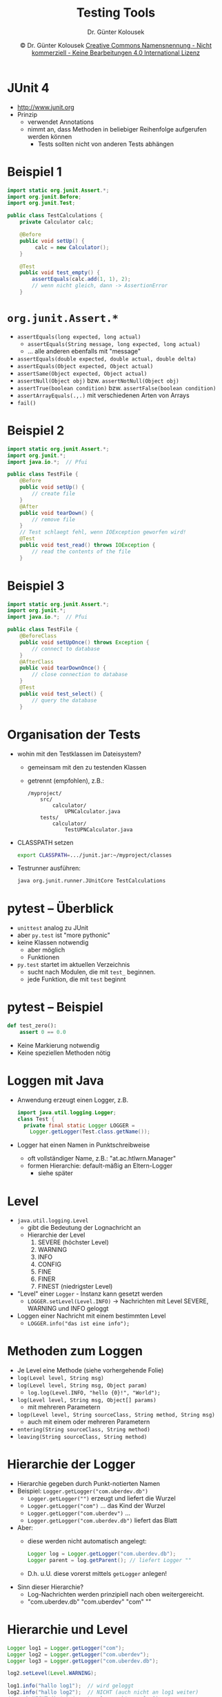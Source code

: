 #+TITLE: Testing Tools
#+AUTHOR: Dr. Günter Kolousek
#+DATE: \copy Dr. Günter Kolousek \hspace{12ex} [[http://creativecommons.org/licenses/by-nc-nd/4.0/][Creative Commons Namensnennung - Nicht kommerziell - Keine Bearbeitungen 4.0 International Lizenz]]

#+OPTIONS: H:1 toc:nil
#+LATEX_CLASS: beamer
#+LATEX_CLASS_OPTIONS: [presentation]
#+BEAMER_THEME: Execushares
#+COLUMNS: %45ITEM %10BEAMER_ENV(Env) %10BEAMER_ACT(Act) %4BEAMER_COL(Col) %8BEAMER_OPT(Opt)

#+LATEX_HEADER:\usepackage{pgfpages}
# +LATEX_HEADER:\pgfpagesuselayout{2 on 1}[a4paper,border shrink=5mm]u
# +LATEX: \mode<handout>{\setbeamercolor{background canvas}{bg=black!5}}
#+LATEX_HEADER:\usepackage{xspace}
#+LATEX: \newcommand{\cpp}{C++\xspace}

#+LATEX_HEADER: \newcommand{\N}{\ensuremath{\mathbb{N}}\xspace}
#+LATEX_HEADER: \newcommand{\R}{\ensuremath{\mathbb{R}}\xspace}
#+LATEX_HEADER: \newcommand{\Z}{\ensuremath{\mathbb{Z}}\xspace}
#+LATEX_HEADER: \newcommand{\Q}{\ensuremath{\mathbb{Q}}\xspace}
# +LATEX_HEADER: \renewcommand{\C}{\ensuremath{\mathbb{C}}\xspace}
#+LATEX_HEADER: \renewcommand{\P}{\ensuremath{\mathcal{P}}\xspace}
#+LATEX_HEADER: \newcommand{\sneg}[1]{\ensuremath{\overline{#1}}\xspace}
#+LATEX_HEADER: \renewcommand{\mod}{\mbox{ mod }}

#+LATEX_HEADER: \newcommand{\eps}{\ensuremath{\varepsilon}\xspace}
# +LATEX_HEADER: \newcommand{\sub}[1]{\textsubscript{#1}}
# +LATEX_HEADER: \newcommand{\super}[1]{\textsuperscript{#1}}
#+LATEX_HEADER: \newcommand{\union}{\ensuremath{\cup}}

#+LATEX_HEADER: \newcommand{\sseq}{\ensuremath{\subseteq}\xspace}

#+LATEX_HEADER: \usepackage{textcomp}
#+LATEX_HEADER: \usepackage{ucs}
#+LaTeX_HEADER: \usepackage{float}

# +LaTeX_HEADER: \shorthandoff{"}

#+LATEX_HEADER: \newcommand{\imp}{\ensuremath{\rightarrow}\xspace}
#+LATEX_HEADER: \newcommand{\ar}{\ensuremath{\rightarrow}\xspace}
#+LATEX_HEADER: \newcommand{\bicond}{\ensuremath{\leftrightarrow}\xspace}
#+LATEX_HEADER: \newcommand{\biimp}{\ensuremath{\leftrightarrow}\xspace}
#+LATEX_HEADER: \newcommand{\conj}{\ensuremath{\wedge}\xspace}
#+LATEX_HEADER: \newcommand{\disj}{\ensuremath{\vee}\xspace}
#+LATEX_HEADER: \newcommand{\anti}{\ensuremath{\underline{\vee}}\xspace}
#+LATEX_HEADER: \newcommand{\lnegx}{\ensuremath{\neg}\xspace}
#+LATEX_HEADER: \newcommand{\lequiv}{\ensuremath{\Leftrightarrow}\xspace}
#+LATEX_HEADER: \newcommand{\limp}{\ensuremath{\Rightarrow}\xspace}
#+LATEX_HEADER: \newcommand{\aR}{\ensuremath{\Rightarrow}\xspace}
#+LATEX_HEADER: \newcommand{\lto}{\ensuremath{\leadsto}\xspace}

#+LATEX_HEADER: \renewcommand{\neg}{\ensuremath{\lnot}\xspace}

#+LATEX_HEADER: \newcommand{\eset}{\ensuremath{\emptyset}\xspace}

* COMMENT Tools
- Java
  - checkstyle http://checkstyle.sourceforge.net
  - Metriken: Source line counter,...
	- http://www.kclee.de/clemens/java/javancss/
	- http://sunset.usc.edu/research/CODECOUNT/ (Java, Python, C#,
      C++, HTML, CSS,...)
  - statische Analyse: PMD http://pmd.sourceforge.net
- Python
  - pep8 http://pypi.python.org/pypi/pep8
  - statische Analyse: http://pypi.python.org/pypi/pyflakes3k
- Web
  - SeleniumHQ http://seleniumhq.org/
  - http://splinter.cobrateam.info/docs/

* JUnit 4
- http://www.junit.org
- Prinzip
  - verwendet Annotations
  - nimmt an, dass Methoden in beliebiger Reihenfolge aufgerufen
    werden können
    - \lto Tests sollten nicht von anderen Tests abhängen

* Beispiel 1
\small
#+begin_src java
import static org.junit.Assert.*;
import org.junit.Before;
import org.junit.Test;
 
public class TestCalculations {
    private Calculator calc;
    
    @Before
    public void setUp() {
         calc = new Calculator();
    }
    
    @Test
    public void test_empty() {
        assertEquals(calc.add(1, 1), 2);
        // wenn nicht gleich, dann -> AssertionError
    }
#+end_src

* =org.junit.Assert.*=
- \small =assertEquals(long expected, long actual)=
  - \small =assertEquals(String message, long expected, long actual)=
  - ... alle anderen ebenfalls mit "message"
- =assertEquals(double expected, double actual, double delta)=
- =assertEquals(Object expected, Object actual)=
- =assertSame(Object expected, Object actual)=
- =assertNull(Object obj)= bzw. =assertNotNull(Object obj)=
- =assertTrue(boolean condition)= bzw. =assertFalse(boolean condition)=
- =assertArrayEquals(.,.)= mit verschiedenen Arten von Arrays
- =fail()=

* Beispiel 2
\vspace{1em}
\small
#+begin_src java
import static org.junit.Assert.*; 
import org.junit.*;
import java.io.*;  // Pfui
 
public class TestFile {
    @Before
    public void setUp() {
        // create file
    }
    @After
    public void tearDown() {
        // remove file
    }
    // Test schlaegt fehl, wenn IOException geworfen wird!
    @Test
    public void test_read() throws IOException {
        // read the contents of the file
    }
#+end_src

* Beispiel 3
\vspace{1em}
\small
#+begin_src java
import static org.junit.Assert.*;
import org.junit.*;
import java.io.*;  // Pfui
 
public class TestFile {
    @BeforeClass
    public void setUpOnce() throws Exception {
        // connect to database
    }
    @AfterClass
    public void tearDownOnce() {
        // close connection to database
    }
    @Test
    public void test_select() {
        // query the database
    }
#+end_src

* Organisation der Tests
- wohin mit den Testklassen im Dateisystem?
  - gemeinsam mit den zu testenden Klassen
  - getrennt (empfohlen), z.B.:
    \small
    #+begin_example
    /myproject/
        src/
            calculator/
                UPNCalculator.java
        tests/
            calculator/
                TestUPNCalculator.java
    #+end_example
- CLASSPATH setzen
  #+latex: { \small
  #+begin_src sh
  export CLASSPATH=.../junit.jar:~/myproject/classes  
  #+end_src
  #+latex: }
- Testrunner ausführen:
  \small
  #+begin_src sh
  java org.junit.runner.JUnitCore TestCalculations
  #+end_src
  

* pytest -- Überblick
- =unittest= analog zu JUnit
- aber =py.test= ist "more pythonic"
- keine Klassen notwendig
  - aber möglich
  - \lto Funktionen
- =py.test= startet im aktuellen Verzeichnis
  - sucht nach Modulen, die mit =test_= beginnen.
  - jede Funktion, die mit =test= beginnt

* pytest -- Beispiel
#+begin_src python
def test_zero():
    assert 0 == 0.0
#+end_src
- Keine Markierung notwendig
- Keine speziellen Methoden nötig

* Loggen mit Java
- Anwendung erzeugt einen Logger, z.B.
  #+begin_src java
  import java.util.logging.Logger;
  class Test {
    private final static Logger LOGGER = 
      Logger.getLogger(Test.class.getName()); 
  #+end_src
- Logger hat einen Namen in Punktschreibweise
  - oft vollständiger Name, z.B.: "at.ac.htlwrn.Manager"
  - formen Hierarchie: default-mäßig an Eltern-Logger
    - siehe später

* Level
\vspace{1em}
- =java.util.logging.Level=
  - gibt die Bedeutung der Lognachricht an
  - Hierarchie der Level
    1. \small SEVERE (höchster Level)
    2. WARNING
    3. INFO
    4. CONFIG
    5. FINE
    6. FINER
    7. FINEST (niedrigster Level)
- "Level" einer =Logger= - Instanz kann gesetzt werden
  - ~LOGGER.setLevel(Level.INFO)~ \to Nachrichten mit
    Level SEVERE, WARNING und INFO geloggt
- Loggen einer Nachricht mit einem bestimmten Level
  - ~LOGGER.info("das ist eine info");~

* Methoden zum Loggen
- \small Je Level eine Methode (siehe vorhergehende Folie)
- =log(Level level, String msg)=
- =log(Level level, String msg, Object param)=
  - \small ~log.log(Level.INFO, "hello {0}!", "World");~
- =log(Level level, String msg, Object[] params)=
  - \small mit mehreren Parametern
- =logp(Level level, String sourceClass, String method, String msg)=
  - \small auch mit einem oder mehreren Parametern
- =entering(String sourceClass, String method)=
- =leaving(String sourceClass, String method)=

* Hierarchie der Logger
\vspace{1em}
- \small Hierarchie gegeben durch Punkt-notierten Namen
- Beispiel: =Logger.getLogger("com.uberdev.db")=
  - \small =Logger.getLogger("")= erzeugt und liefert die Wurzel
  - =Logger.getLogger("com")= ... das Kind der Wurzel
  - =Logger.getLogger("com.uberdev")= ...
  - =Logger.getLogger("com.uberdev.db")= liefert das Blatt
- Aber:
  - \small diese werden nicht automatisch angelegt:
    #+begin_src java
    Logger log = Logger.getLogger("com.uberdev.db");
    Logger parent = log.getParent(); // liefert Logger ""
    #+end_src
  - D.h. u.U. diese vorerst mittels =getLogger= anlegen!
- Sinn dieser Hierarchie?
  - \small Log-Nachrichten werden prinzipiell nach oben weitergereicht.
  - "com.uberdev.db" \lto "com.uberdev" \lto "com" \lto ""

* Hierarchie und Level
\small
#+begin_src java
Logger log1 = Logger.getLogger("com");
Logger log2 = Logger.getLogger("com.uberdev");
Logger log3 = Logger.getLogger("com.uberdev.db");

log2.setLevel(Level.WARNING);

log1.info("hallo log1");  // wird geloggt
log2.info("hallo log2");  // NICHT (auch nicht an log1 weiter)
// auch NICHT (hat keinen Level -> erbt von log2)
log3.info("hallo log3");

log3.setLevel(Level.INFO);  // Level setzen
log3.info("hallo hallo log3");  // wird jetzt geloggt!

//log3.warning("warning");
#+end_src

* Handler
\vspace{1em}
- Jedem Logger kann ein oder mehrere Handler zugewiesen sein
  - kein Handler \lto keine Ausgabe von diesem Logger
- Nur Root-Logger hat default-mäßig eine Instanz der Klasse
  =ConsoleHandler=!
  - vorhergehendes Bsp.: "hallo hallo log3" wird Handler von Root-Logger
    verwendet!
- Wird eine Nachricht von einem Logger akzeptiert, dann
  wird die Nachricht an seine Handler-Objekte und alle obenliegende
  Handler-Objekte zur Behandlung weitergegeben.
  - Filter und Level werden nicht mehr überprüft!!!
- Level werden aber "vererbt"!
- Filter werden nicht "vererbt"!

* Handler -- 2
\vspace{1em}
- =ConsoleHandler=: Ausgabe auf =stderr=
- =StreamHandler=
  - Basisklasse von =ConsoleHandler=
  - z.B. ~new StreamHandler(outputStream, formatter);~
- =FileHandler=
  - Unterklasse von =StreamHandler=
  - z.B. ~new FileHandler("out.log", true)~
  - zweiter Parameter optional, ~true~ ... append
  - konkreter Filename oder Pattern (siehe Doku)
- =SocketHandler=
  - Unterklasse von =StreamHandler=
  - z.B.: ~new SocketHandler("log.htlwrn.ac.at", 9999);~

* Filter
- jeder Logger kann einen Filter zugeordnet haben
- passiert die Log-Nachricht den Filter \lto Verarbeitung
  - kein Filter \lto ebenfalls Verarbeitung
- wenn Nachricht an Eltern-Logger, dann kein Durchlauf des
  Filters des Eltern-Logger (einmal passiert, dann ok)

* Filter -- 2
\small
#+begin_src java
Logger log1 = Logger.getLogger("com.ueberdev");
Logger log2 = Logger.getLogger("com.ueberdev.db");
log1.setFilter(new Filter() {
         public boolean isLoggable(LogRecord rec) {
             return false; }
     });
log2.setFilter(new Filter() {
         public boolean isLoggable(LogRecord rec) {
             return true; }
     });
log1.info("hallo log1");  // verschwindet im Nirvana
// log2, dann log1, dann root-Logger!
// keine Handler fuer log2 und log1!
log2.info("hallo log2");
// nur eine Ausgabe!
#+end_src

* Formatter
- Jeder Handler hat einen Formatter
- ~handler.setFormatter(...)~
- =LogRecord= wird mittels Formatter auf Ausgabe geschrieben
- =Formatter=
  - =SimpleFormatter=
  - mittels Format-String
- =XMLFormatter=

* Formatter -- Beispiel
\vspace{1em}
\small
#+begin_src java
import java.text.MessageFormat; 
import java.util.Date;
import java.util.logging.Formatter;
import java.util.logging.LogRecord;
 
public class MessageFormatFormatter extends Formatter {
  private static final MessageFormat messageFormat = 
	  new MessageFormat("{0}[{1}|{2}|{3,date,H:mm:ss}]: {4} \n");
  public MessageFormatFormatter() {
	  super(); }  
  @Override public String format(LogRecord record) {
      Object[] arguments = new Object[6];
		arguments[0] = record.getLoggerName();
		arguments[1] = record.getLevel();
		arguments[2] = Thread.currentThread().getName();
		arguments[3] = new Date(record.getMillis());
		arguments[4] = record.getMessage();
		return messageFormat.format(arguments);
  } }
#+end_src

